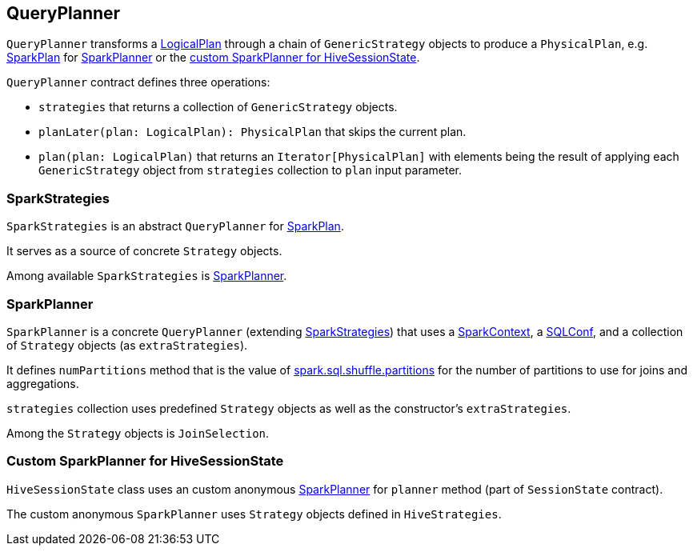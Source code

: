 == QueryPlanner

`QueryPlanner` transforms a link:spark-sql-logical-plan.adoc[LogicalPlan] through a chain of `GenericStrategy` objects to produce a `PhysicalPlan`, e.g. link:spark-sql-spark-plan.adoc[SparkPlan] for <<SparkPlanner, SparkPlanner>> or the <<HiveSessionState, custom SparkPlanner for HiveSessionState>>.

`QueryPlanner` contract defines three operations:

* `strategies` that returns a collection of `GenericStrategy` objects.

* `planLater(plan: LogicalPlan): PhysicalPlan` that skips the current plan.

* `plan(plan: LogicalPlan)` that returns an `Iterator[PhysicalPlan]` with elements being the result of applying each `GenericStrategy` object from `strategies` collection to `plan` input parameter.

=== [[SparkStrategies]] SparkStrategies

`SparkStrategies` is an abstract `QueryPlanner` for link:spark-sql-spark-plan.adoc[SparkPlan].

It serves as a source of concrete `Strategy` objects.

Among available `SparkStrategies` is <<SparkPlanner, SparkPlanner>>.

=== [[SparkPlanner]] SparkPlanner

`SparkPlanner` is a concrete `QueryPlanner` (extending <<SparkStrategies, SparkStrategies>>) that uses a link:spark-sparkcontext.adoc[SparkContext], a link:spark-sql-SQLConf.adoc[SQLConf], and a collection of `Strategy` objects (as `extraStrategies`).

It defines `numPartitions` method that is the value of link:spark-sql-settings.adoc#spark.sql.shuffle.partitions[spark.sql.shuffle.partitions] for the number of partitions to use for joins and aggregations.

`strategies` collection uses predefined `Strategy` objects as well as the constructor's `extraStrategies`.

Among the `Strategy` objects is `JoinSelection`.

=== [[HiveSessionState]] Custom SparkPlanner for HiveSessionState

`HiveSessionState` class uses an custom anonymous  <<SparkPlanner, SparkPlanner>> for `planner` method (part of `SessionState` contract).

The custom anonymous `SparkPlanner` uses `Strategy` objects defined in `HiveStrategies`.
